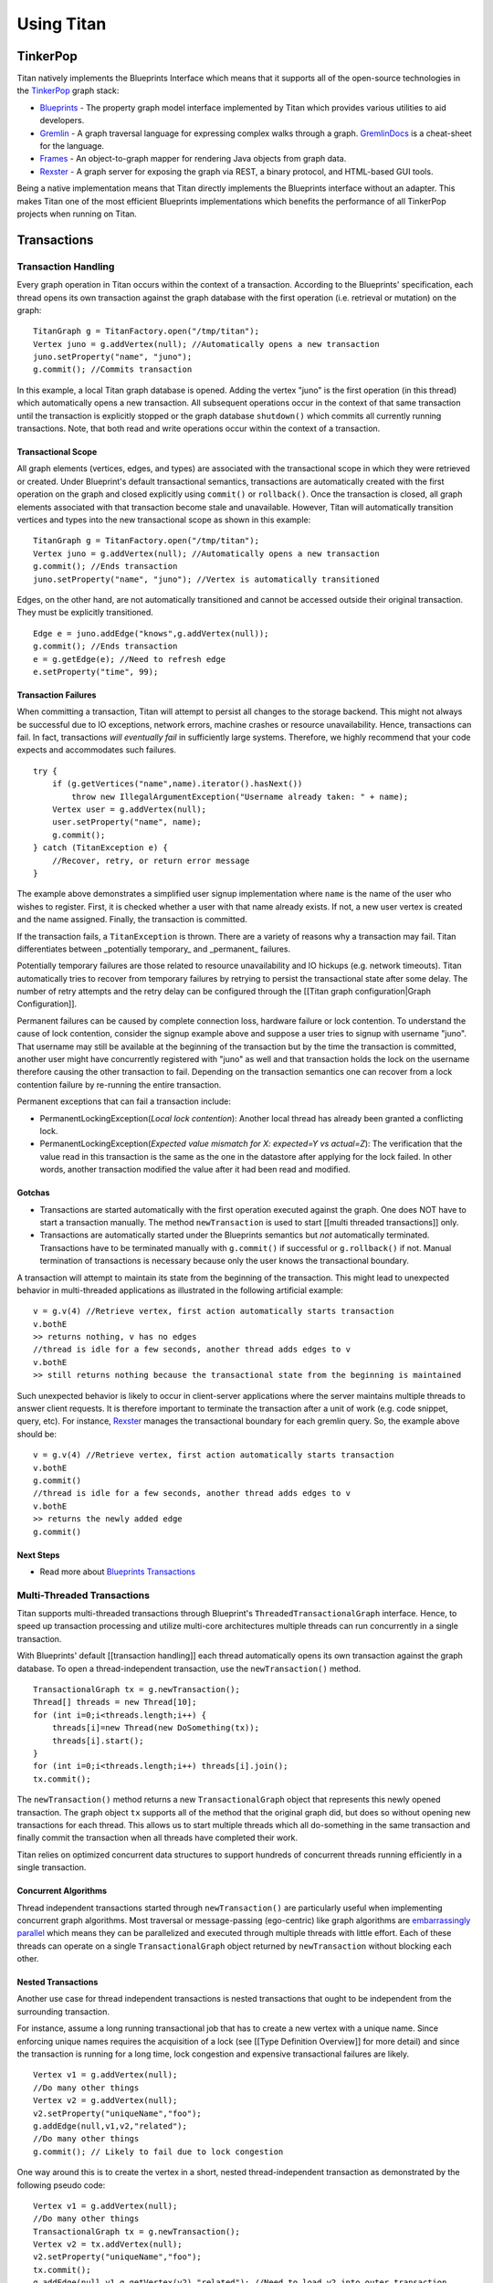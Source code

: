 Using Titan
###########

.. highlight:: java

TinkerPop
=========

Titan natively implements the Blueprints Interface which means that it supports all of the open-source technologies in the `TinkerPop`_ graph stack:

* `Blueprints`_ - The property graph model interface implemented by Titan which provides various utilities to aid developers.
* `Gremlin`_ - A graph traversal language for expressing complex walks through a graph.  `GremlinDocs`_ is a cheat-sheet for the language.
* `Frames`_ - An object-to-graph mapper for rendering Java objects from graph data.
* `Rexster`_ - A graph server for exposing the graph via REST, a binary protocol, and HTML-based GUI tools.

Being a native implementation means that Titan directly implements the Blueprints interface without an adapter. This makes Titan one of the most efficient Blueprints implementations which benefits the performance of all TinkerPop projects when running on Titan.

.. _TinkerPop: http://www.tinkerpop.com
.. _Blueprints: http://blueprints.tinkerpop.com
.. _Gremlin: http://gremlin.tinkerpop.com
.. _GremlinDocs: http://gremlindocs.com/
.. _Frames: http://frames.tinkerpop.com
.. _Rexster: http://rexster.tinkerpop.com


Transactions
============

Transaction Handling
--------------------

Every graph operation in Titan occurs within the context of a transaction. According to the Blueprints' specification, each thread opens its own transaction against the graph database with the first operation (i.e. retrieval or mutation) on the graph::

   TitanGraph g = TitanFactory.open("/tmp/titan");
   Vertex juno = g.addVertex(null); //Automatically opens a new transaction
   juno.setProperty("name", "juno");
   g.commit(); //Commits transaction

In this example, a local Titan graph database is opened. Adding the vertex "juno" is the first operation (in this thread) which automatically opens a new transaction. All subsequent operations occur in the context of that same transaction until the transaction is explicitly stopped or the graph database ``shutdown()`` which commits all currently running transactions. Note, that both read and write operations occur within the context of a transaction.

Transactional Scope
^^^^^^^^^^^^^^^^^^^

All graph elements (vertices, edges, and types) are associated with the transactional scope in which they were retrieved or created. Under Blueprint's default transactional semantics, transactions are automatically created with the first operation on the graph and closed explicitly using ``commit()`` or ``rollback()``. Once the transaction is closed, all graph elements associated with that transaction become stale and unavailable. However, Titan will automatically transition vertices and types into the new transactional scope as shown in this example::

   TitanGraph g = TitanFactory.open("/tmp/titan");
   Vertex juno = g.addVertex(null); //Automatically opens a new transaction
   g.commit(); //Ends transaction
   juno.setProperty("name", "juno"); //Vertex is automatically transitioned

Edges, on the other hand, are not automatically transitioned and cannot be accessed outside their original transaction. They must be explicitly transitioned.

::

   Edge e = juno.addEdge("knows",g.addVertex(null));
   g.commit(); //Ends transaction
   e = g.getEdge(e); //Need to refresh edge
   e.setProperty("time", 99);

Transaction Failures
^^^^^^^^^^^^^^^^^^^^

When committing a transaction, Titan will attempt to persist all changes to the storage backend. This might not always be successful due to IO exceptions, network errors, machine crashes or resource unavailability. Hence, transactions can fail. In fact, transactions *will eventually fail* in sufficiently large systems. Therefore, we highly recommend that your code expects and accommodates such failures.

::

   try {
       if (g.getVertices("name",name).iterator().hasNext())
           throw new IllegalArgumentException("Username already taken: " + name);
       Vertex user = g.addVertex(null);
       user.setProperty("name", name);
       g.commit();
   } catch (TitanException e) {
       //Recover, retry, or return error message
   }

The example above demonstrates a simplified user signup implementation where ``name`` is the name of the user who wishes to register. First, it is checked whether a user with that name already exists. If not, a new user vertex is created and the name assigned. Finally, the transaction is committed.

If the transaction fails, a ``TitanException`` is thrown. There are a variety of reasons why a transaction may fail. Titan differentiates between _potentially temporary_ and _permanent_ failures. 

Potentially temporary failures are those related to resource unavailability and IO hickups (e.g. network timeouts). Titan automatically tries to recover from temporary failures by retrying to persist the transactional state after some delay. The number of retry attempts and the retry delay can be configured through the [[Titan graph configuration|Graph Configuration]].

Permanent failures can be caused by complete connection loss, hardware failure or lock contention. To understand the cause of lock contention, consider the signup example above and suppose a user tries to signup with username "juno". That username may still be available at the beginning of the transaction but by the time the transaction is committed, another user might have concurrently registered with "juno" as well and that transaction holds the lock on the username therefore causing the other transaction to fail. Depending on the transaction semantics one can recover from a lock contention failure by re-running the entire transaction.

Permanent exceptions that can fail a transaction include:

* PermanentLockingException(*Local lock contention*): Another local thread has already been granted a conflicting lock.
* PermanentLockingException(*Expected value mismatch for X: expected=Y vs actual=Z*): The verification that the value read in this transaction is the same as the one in the datastore after applying for the lock failed. In other words, another transaction modified the value after it had been read and modified.

Gotchas
^^^^^^^

* Transactions are started automatically with the first operation executed against the graph. One does NOT have to start a transaction manually. The method ``newTransaction`` is used to start [[multi threaded transactions]] only.

* Transactions are automatically started under the Blueprints semantics but *not* automatically terminated. Transactions have to be terminated manually with ``g.commit()`` if successful or ``g.rollback()`` if not. Manual termination of transactions is necessary because only the user knows the transactional boundary. 
A transaction will attempt to maintain its state from the beginning of the transaction. This might lead to unexpected behavior in multi-threaded applications as illustrated in the following artificial example::

   v = g.v(4) //Retrieve vertex, first action automatically starts transaction
   v.bothE
   >> returns nothing, v has no edges
   //thread is idle for a few seconds, another thread adds edges to v
   v.bothE
   >> still returns nothing because the transactional state from the beginning is maintained

Such unexpected behavior is likely to occur in client-server applications where the server maintains multiple threads to answer client requests. It is therefore important to terminate the transaction after a unit of work (e.g. code snippet, query, etc). For instance, `Rexster`_ manages the transactional boundary for each gremlin query. So, the example above should be::

   v = g.v(4) //Retrieve vertex, first action automatically starts transaction
   v.bothE
   g.commit()
   //thread is idle for a few seconds, another thread adds edges to v
   v.bothE
   >> returns the newly added edge
   g.commit()

Next Steps
^^^^^^^^^^

* Read more about `Blueprints Transactions`_

.. _Blueprints Transactions: https://github.com/tinkerpop/blueprints/wiki/Graph-Transactions


.. _multi-threaded-tx:

Multi-Threaded Transactions
---------------------------

Titan supports multi-threaded transactions through Blueprint's ``ThreadedTransactionalGraph`` interface. Hence, to speed up transaction processing and utilize multi-core architectures multiple threads can run concurrently in a single transaction.

With Blueprints' default [[transaction handling]] each thread automatically opens its own transaction against the graph database. To open a thread-independent transaction, use the ``newTransaction()`` method.

::

   TransactionalGraph tx = g.newTransaction();
   Thread[] threads = new Thread[10];
   for (int i=0;i<threads.length;i++) {
       threads[i]=new Thread(new DoSomething(tx));
       threads[i].start();
   }
   for (int i=0;i<threads.length;i++) threads[i].join();
   tx.commit();

The ``newTransaction()`` method returns a new ``TransactionalGraph`` object that represents this newly opened transaction. The graph object ``tx`` supports all of the method that the original graph did, but does so without opening new transactions for each thread. This allows us to start multiple threads which all do-something in the same transaction and finally commit the transaction when all threads have completed their work.

Titan relies on optimized concurrent data structures to support hundreds of concurrent threads running efficiently in a single transaction.

Concurrent Algorithms
^^^^^^^^^^^^^^^^^^^^^

Thread independent transactions started through ``newTransaction()`` are particularly useful when implementing concurrent graph algorithms. Most traversal or message-passing (ego-centric) like graph algorithms are `embarrassingly parallel`_ which means they can be parallelized and executed through multiple threads with little effort. Each of these threads can operate on a single ``TransactionalGraph`` object returned by ``newTransaction`` without blocking each other.

.. _embarrassingly parallel: http://en.wikipedia.org/wiki/Embarrassingly_parallel 

Nested Transactions
^^^^^^^^^^^^^^^^^^^

Another use case for thread independent transactions is nested transactions that ought to be independent from the surrounding transaction.

For instance, assume a long running transactional job that has to create a new vertex with a unique name. Since enforcing unique names requires the acquisition of a lock (see [[Type Definition Overview]] for more detail) and since the transaction is running for a long time, lock congestion and expensive transactional failures are likely.

::

   Vertex v1 = g.addVertex(null);
   //Do many other things
   Vertex v2 = g.addVertex(null);
   v2.setProperty("uniqueName","foo");
   g.addEdge(null,v1,v2,"related");
   //Do many other things
   g.commit(); // Likely to fail due to lock congestion

One way around this is to create the vertex in a short, nested thread-independent transaction as demonstrated by the following pseudo code::

   Vertex v1 = g.addVertex(null);
   //Do many other things
   TransactionalGraph tx = g.newTransaction();
   Vertex v2 = tx.addVertex(null);
   v2.setProperty("uniqueName","foo");
   tx.commit();
   g.addEdge(null,v1,g.getVertex(v2),"related"); //Need to load v2 into outer transaction
   //Do many other things
   g.commit(); // Likely to fail due to lock congestion

Gotchas
^^^^^^^

When using multi-threaded transactions via ``newTransaction`` all vertices and edges retrieved or created in the scope of that transaction are *not* available outside the scope of that transaction. Accessing such elements after the transaction has been closed will result in an exception. As demonstrated in the example above, such elements have to be explicitly refreshed in the new transaction using ``g.getVertex(existingVertex)`` or ``g.getEdge(existingEdge)``.

Next steps
^^^^^^^^^^

Read more about `Blueprints's ThreadedTransactionalGraph`_.

.. _Blueprints's ThreadedTransactionalGraph: https://github.com/tinkerpop/blueprints/wiki/Graph-Transactions.

Transaction Configuration
-------------------------

Titan's ``TitanGraph.buildTransaction()`` method gives the user the ability to configure and start a new :ref:`multi-threaded transaction <multi-threaded-tx>` against a ``TitanGraph``. Hence, it is identical to ``TitanGraph.newTransaction()`` with additional configuration options.

``buildTransaction()`` returns a ``TransactionBuilder`` which allows the following aspects of a transaction to be configured:

* ``readOnly()`` - makes the transaction read-only and any attempt to modify the graph will result in an exception.
* ``enableBatchLoading()`` - enables batch-loading for an individual transaction. This setting results in similar efficiencies as the graph-wide setting ``storage.batch-loading`` due to the disabling of consistency checks and other optimizations. Unlike ``storage.batch-loading`` this option will not change the behavior of the storage backend.
* ``setTimestamp(long)`` - Sets the timestamp for this transaction as communicated to the storage backend for persistence. Depending on the storage backend, this setting may be ignored. For eventually consistent backends, this is the timestamp used to resolve write conflicts. If this setting is not explicitly specified, Titan uses the current time.
* ``setCacheSize(long size)`` - The number of vertices this transaction caches in memory. The larger this number, the more memory a transaction can potentially consume. If this number is too small, a transaction might have to re-fetch data which causes delays in particular for long running transactions.
* ``checkInternalVertexExistence()`` - Whether this transaction should double-check the existence of vertices during query execution. This can be useful to avoid *phantom vertices* on eventually consistent storage backends. Disabled by default. Enabling this setting can slow down query processing.

Once, the desired configuration options have been specified, the new transaction is started via ``start()`` which returns a ``TitanTransaction``.


Gotchas and Limitations
=======================

[[images/titan-head.png|float|align=left]] There are various limitations and "gotchas" that one should be aware of when using Titan. Some of these limitations are necessary design choices and others are issues that will be rectified as Titan development continues. Finally, the last section provides solutions to common issues.

Design Limitations
------------------

Size Limitation
^^^^^^^^^^^^^^^

Titan can store up to a quintillion edges (2^60) and half as many vertices. That limitation is imposed by Titan's id scheme.

DataType Definitions
^^^^^^^^^^^^^^^^^^^^

When declaring the data type of a property key using ``dataType(Class)`` Titan will enforce that all properties for that key have the declared type, unless that type is ``Object.class``. This is an equality type check, meaning that sub-classes will not be allowed. For instance, one cannot declare the data type to be ``Number.class`` and use ``Integer`` or ``Long``. For efficiency reasons, the type needs to match exactly. Hence, use ``Object.class`` as the data type for type flexibility. In all other cases, declare the actual data type to benefit from increased performance and type safety.

Edge Retrievals are not O(1)
^^^^^^^^^^^^^^^^^^^^^^^^^^^^

Retrieving an edge by id, e.g ``tx.getEdge(edge.getId())``, is not a constant time operation. Titan will retrieve an adjacent vertex of the edge to be retrieved and then execute a vertex query to identify the edge. The former is constant time but the latter is potentially linear in the number of edges incident on the vertex with the same edge label.

This also applies to index retrievals for edges via a standard or external index.

Temporary Limitations
---------------------

Key Index Must Be Created Prior to Key Being Used
^^^^^^^^^^^^^^^^^^^^^^^^^^^^^^^^^^^^^^^^^^^^^^^^^

To index vertices or edges by key, the respective key index must be created before the key is first used in a vertex or edge property. Read more about creating [[vertex indexes|Blueprints Interface]].

Unable to Drop Key Indices
^^^^^^^^^^^^^^^^^^^^^^^^^^

Once an index has been created for a key, it can never be removed. 

Types Can Not Be Changed Once Created
^^^^^^^^^^^^^^^^^^^^^^^^^^^^^^^^^^^^^

This pitfall constrains the graph schema. While the graph schema can be extended, previous declarations cannot be changed. 

Batch Loading Speed
^^^^^^^^^^^^^^^^^^^

Titan provides a batch loading mode that can be enabled through the `configuration <Graph Configuration_>`_ (TODO link to graph configuration section when populated). However, this batch mode only facilitates faster loading into the storage backend, it does not use storage backend specific batch loading techniques that prepare the data in memory for disk storage. As such, batch loading in Titan is currently slower than batch loading modes provided by single machine databases. The [[Bulk Loading]] documentation lists ways to speed up batch loading in Titan.

Another limitation related to batch loading is the failure to load millions of edges into a single vertex at once or in a short time of period. Such *supernode loading* can fail for some storage backends. This limitation also applies to dense index entries. For more information, please refer to `Issue #11 <issue 11_>`_.

.. _issue 11: https://github.com/thinkaurelius/titan/issues/11

Beware
------

Multiple Titan instances on one machine
^^^^^^^^^^^^^^^^^^^^^^^^^^^^^^^^^^^^^^^

Running multiple Titan instances on one machine backed by the *same* storage backend (distributed or local) requires that each of these instances has a unique configuration for ``storage.machine-id-appendix``. Otherwise, these instances might overwrite each other leading to data corruption. See [[Graph Configuration]] for more information.

Accidental type creation
^^^^^^^^^^^^^^^^^^^^^^^^

By default, Titan will automatically create property keys and edge labels when a new type is encountered. It is strongly encouraged that users explicitly [[define types|Type-Definition-Overview]] and disable automatic type creation by setting the [[graph configuration|Graph-Configuration]] option ``autotype = none``.

Custom Class Datatype
^^^^^^^^^^^^^^^^^^^^^

Titan supports arbitrary objects as attribute values on properties. To use a custom class as data type in Titan, either register a custom serializer or ensure that the class has a no-argument constructor and implements the ``equals`` method because Titan will verify that it can successfully de-/serialize objects of that class. Please read [[Datatype and Attribute Serializer Configuration]] for more information.

Transactional Scope for Edges
^^^^^^^^^^^^^^^^^^^^^^^^^^^^^

Edges should not be accessed outside the scope in which they were originally created or retrieved.

Locking Exceptions
^^^^^^^^^^^^^^^^^^

When defining unique [[Titan types|Type Definition Overview]] with locking enabled (i.e. requesting that Titan ensures uniqueness) it is likely to encounter locking exceptions of the type ``PermanentLockingException`` under concurrent modifications to the graph.

Such exceptions are to be expected, since Titan cannot know how to recover from a transactional state where an earlier read value has been modified by another transaction since this may invalidate the state of the transaction. It most cases it is sufficient to simply re-run the transaction. If locking exceptions are very frequent, try to analyze and remove the source of congestion.

Double and Float Data Types
^^^^^^^^^^^^^^^^^^^^^^^^^^^

Titan internally represents ``Double`` and ``Float`` data types as fixed decimal numbers. Doubles are stored with up to 6 decimal digits and floats with up to 3. This representation enables range retrievals in vertex centric queries. However, it significantly limits the precision and range of doubles and floats. 
Use ``FullDouble`` and ``FullFloat`` as data type to get the full precision of floating point numbers. However, note that these data types cannot be used in range-constrained vertex centric queries.

Ghost Vertices
^^^^^^^^^^^^^^

When the same vertex is concurrently removed in one transaction and modified in another, both transactions will successfully commit on eventually consistent storage backends and the vertex will still exist with only the modified properties or edges. This is referred to as a ghost vertex. It is possible to guard against ghost vertices on eventually consistent backends using key [[out-uniqueness|Type Definition Overview]] but this is prohibitively expensive in most cases. A more scalable approach is to allow ghost vertices temporarily and clearing them out in regular time intervals, for instance using `Titan tools`_.

.. Titan tools: https://github.com/StartTheShift/titan-tools

Another option is to detect them at read-time using the [[transaction configuration|Transaction-Configuration]] option ``checkInternalVertexExistence()``

Snappy 1.4 does not work with Java 1.7
^^^^^^^^^^^^^^^^^^^^^^^^^^^^^^^^^^^^^^

Cassandra 1.2.x makes use of Snappy 1.4. Titan will not be able to connect to Cassandra if the server is running Java 1.7 and Cassandra 1.2.x (with Snappy 1.4). Be sure to remove the Snappy 1.4 jar in the ``cassandra/lib`` directory and replace with a `Snappy 1.5 jar version`_.

.. _Snappy 1.5 jar version: http://code.google.com/p/snappy-java/downloads/list

Debug-level Logging
^^^^^^^^^^^^^^^^^^^

When the log level is set to ``debug`` Titan produces *a lot* of logging output which is useful to understand how particular queries get compiled, optimized, and executed. However, the output is so large that it will impact the query performance noticeably. Hence, you ``info`` or above for production systems or benchmarking.

Useful Tips
^^^^^^^^^^^

Titan OutOfMemoryException or excessive Garbage Collection
^^^^^^^^^^^^^^^^^^^^^^^^^^^^^^^^^^^^^^^^^^^^^^^^^^^^^^^^^^

If you experience memory issues or excessive garbage collection while running Titan it is likely that the caches are configured incorrectly. If the caches are too large, the heap may fill up with cache entries. Try reducing the size of the transaction level cache before tuning the database level cache, in particular if you have many concurrent transactions. Read more about [[Titan's caching layers | Data Caching]].

Removing JAMM Warning Messages
^^^^^^^^^^^^^^^^^^^^^^^^^^^^^^

When launching Titan with embedded Cassandra, the following warnings may be displayed:

``958 [MutationStage:25] WARN  org.apache.cassandra.db.Memtable  - MemoryMeter uninitialized (jamm not specified as java agent); assuming liveRatio of 10.0.  Usually this means cassandra-env.sh disabled jamm because you are using a buggy JRE; upgrade to the Sun JRE instead``

Cassandra uses a Java agent called ``MemoryMeter`` which allows it to measure the actual memory use of an object, including JVM overhead.  To use `JAMM`_ (Java Agent for Memory Measurements), the path to the JAMM jar must be specific in the Java javaagent parameter when launching the JVM (e.g. ``-javaagent:path/to/jamm.jar``). Rather than modifying ``titan.sh`` and adding the javaagent parameter, I prefer to set the ``JAVA_OPTIONS`` environment variable with the proper javaagent setting:

.. code-block:: bash

   export JAVA_OPTIONS=-javaagent:$TITAN_HOME/lib/jamm-0.2.5.jar

.. _JAMM: https://github.com/jbellis/jamm

Cassandra Connection Problem
^^^^^^^^^^^^^^^^^^^^^^^^^^^^

By default, Titan uses the Astyanax library to connect to Cassandra clusters. On EC2 and Rackspace, it has been reported that Astyanax was unable to establish a connection to the cluster. In those cases, changing the backend to ``storage.backend=cassandrathrift`` solved the problem.

ElasticSearch OutOfMemoryException
^^^^^^^^^^^^^^^^^^^^^^^^^^^^^^^^^^

When numerous clients are connecting to ElasticSearch, it is likely that an ``OutOfMemoryException`` occurs. This is not due to a memory issue, but to the OS not allowing more threads to be spawned by the user (the user running ElasticSearch). To circumvent this issue, increase the number of allowed processes to the user running ElasticSearch. For example, increase the ``ulimit -u`` from the default 1024 to 10024.
